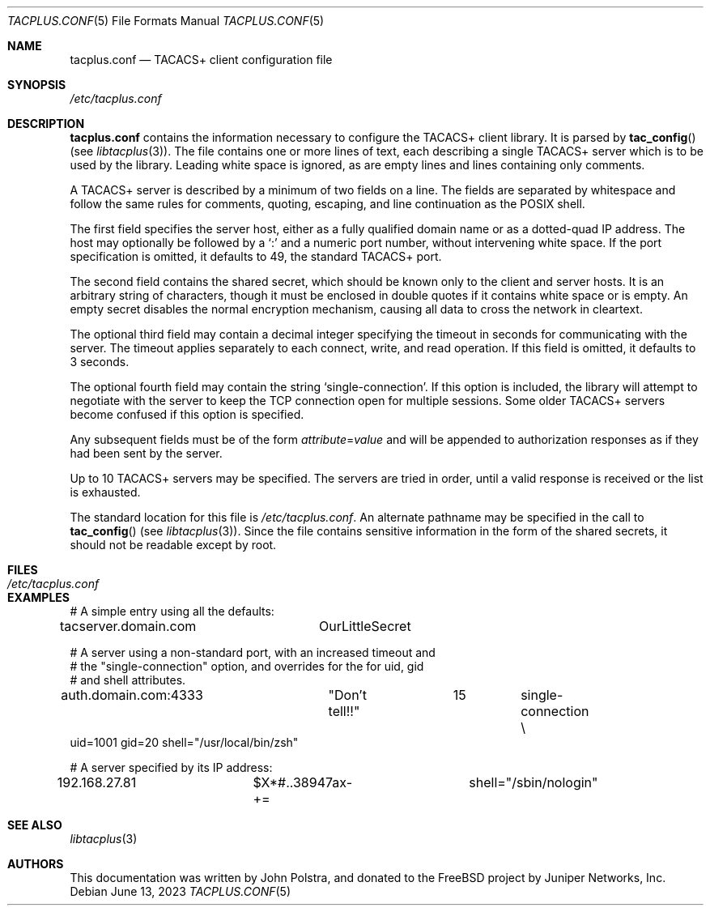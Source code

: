 .\" Copyright 1998 Juniper Networks, Inc.
.\" All rights reserved.
.\"
.\" Redistribution and use in source and binary forms, with or without
.\" modification, are permitted provided that the following conditions
.\" are met:
.\" 1. Redistributions of source code must retain the above copyright
.\"    notice, this list of conditions and the following disclaimer.
.\" 2. Redistributions in binary form must reproduce the above copyright
.\"    notice, this list of conditions and the following disclaimer in the
.\"    documentation and/or other materials provided with the distribution.
.\"
.\" THIS SOFTWARE IS PROVIDED BY THE AUTHOR AND CONTRIBUTORS ``AS IS'' AND
.\" ANY EXPRESS OR IMPLIED WARRANTIES, INCLUDING, BUT NOT LIMITED TO, THE
.\" IMPLIED WARRANTIES OF MERCHANTABILITY AND FITNESS FOR A PARTICULAR PURPOSE
.\" ARE DISCLAIMED.  IN NO EVENT SHALL THE AUTHOR OR CONTRIBUTORS BE LIABLE
.\" FOR ANY DIRECT, INDIRECT, INCIDENTAL, SPECIAL, EXEMPLARY, OR CONSEQUENTIAL
.\" DAMAGES (INCLUDING, BUT NOT LIMITED TO, PROCUREMENT OF SUBSTITUTE GOODS
.\" OR SERVICES; LOSS OF USE, DATA, OR PROFITS; OR BUSINESS INTERRUPTION)
.\" HOWEVER CAUSED AND ON ANY THEORY OF LIABILITY, WHETHER IN CONTRACT, STRICT
.\" LIABILITY, OR TORT (INCLUDING NEGLIGENCE OR OTHERWISE) ARISING IN ANY WAY
.\" OUT OF THE USE OF THIS SOFTWARE, EVEN IF ADVISED OF THE POSSIBILITY OF
.\" SUCH DAMAGE.
.\"
.\" $FreeBSD$
.\"
.Dd June 13, 2023
.Dt TACPLUS.CONF 5
.Os
.Sh NAME
.Nm tacplus.conf
.Nd TACACS+ client configuration file
.Sh SYNOPSIS
.Pa /etc/tacplus.conf
.Sh DESCRIPTION
.Nm
contains the information necessary to configure the TACACS+ client
library.
It is parsed by
.Fn tac_config
(see
.Xr libtacplus 3 ) .
The file contains one or more lines of text, each describing a
single TACACS+ server which is to be used by the library.
Leading
white space is ignored, as are empty lines and lines containing
only comments.
.Pp
A TACACS+ server is described by a minimum of two fields on a line.
The fields are separated by whitespace and follow the same rules for
comments, quoting, escaping, and line continuation as the POSIX shell.
.Pp
The first field specifies
the server host, either as a fully qualified domain name or as a
dotted-quad IP address.
The host may optionally be followed by a
.Ql \&:
and a numeric port number, without intervening white space.
If the
port specification is omitted, it defaults to 49, the standard TACACS+
port.
.Pp
The second field contains the shared secret, which should be known
only to the client and server hosts.
It is an arbitrary string
of characters, though it must be enclosed in double quotes if it
contains white space or is empty.
An empty secret disables the
normal encryption mechanism, causing all data to cross the network in
cleartext.
.Pp
The optional third field may contain a decimal integer specifying the
timeout in seconds for communicating with the server.
The timeout applies
separately to each connect, write, and read operation.
If this field is omitted, it defaults to 3 seconds.
.Pp
The optional fourth field may contain the string
.Ql single-connection .
If this option is included, the library will attempt to negotiate
with the server to keep the TCP connection open for multiple
sessions.
Some older TACACS+ servers become confused if this option
is specified.
.Pp
Any subsequent fields must be of the form
.Ar attribute Ns = Ns Ar value
and will be appended to authorization responses as if they had been
sent by the server.
.Pp
Up to 10 TACACS+ servers may be specified.
The servers are tried in
order, until a valid response is received or the list is exhausted.
.Pp
The standard location for this file is
.Pa /etc/tacplus.conf .
An alternate pathname may be specified in the call to
.Fn tac_config
(see
.Xr libtacplus 3 ) .
Since the file contains sensitive information in the form of the
shared secrets, it should not be readable except by root.
.Sh FILES
.Bl -tag -width Pa
.It Pa /etc/tacplus.conf
.El
.Sh EXAMPLES
.Bd -literal
# A simple entry using all the defaults:
tacserver.domain.com	OurLittleSecret

# A server using a non-standard port, with an increased timeout and
# the "single-connection" option, and overrides for the for uid, gid
# and shell attributes.
auth.domain.com:4333	"Don't tell!!"	15	single-connection \e
    uid=1001 gid=20 shell="/usr/local/bin/zsh"

# A server specified by its IP address:
192.168.27.81		$X*#..38947ax-+=	shell="/sbin/nologin"
.Ed
.Sh SEE ALSO
.Xr libtacplus 3
.Sh AUTHORS
This documentation was written by
.An John Polstra ,
and donated to the
.Fx
project by Juniper Networks, Inc.

